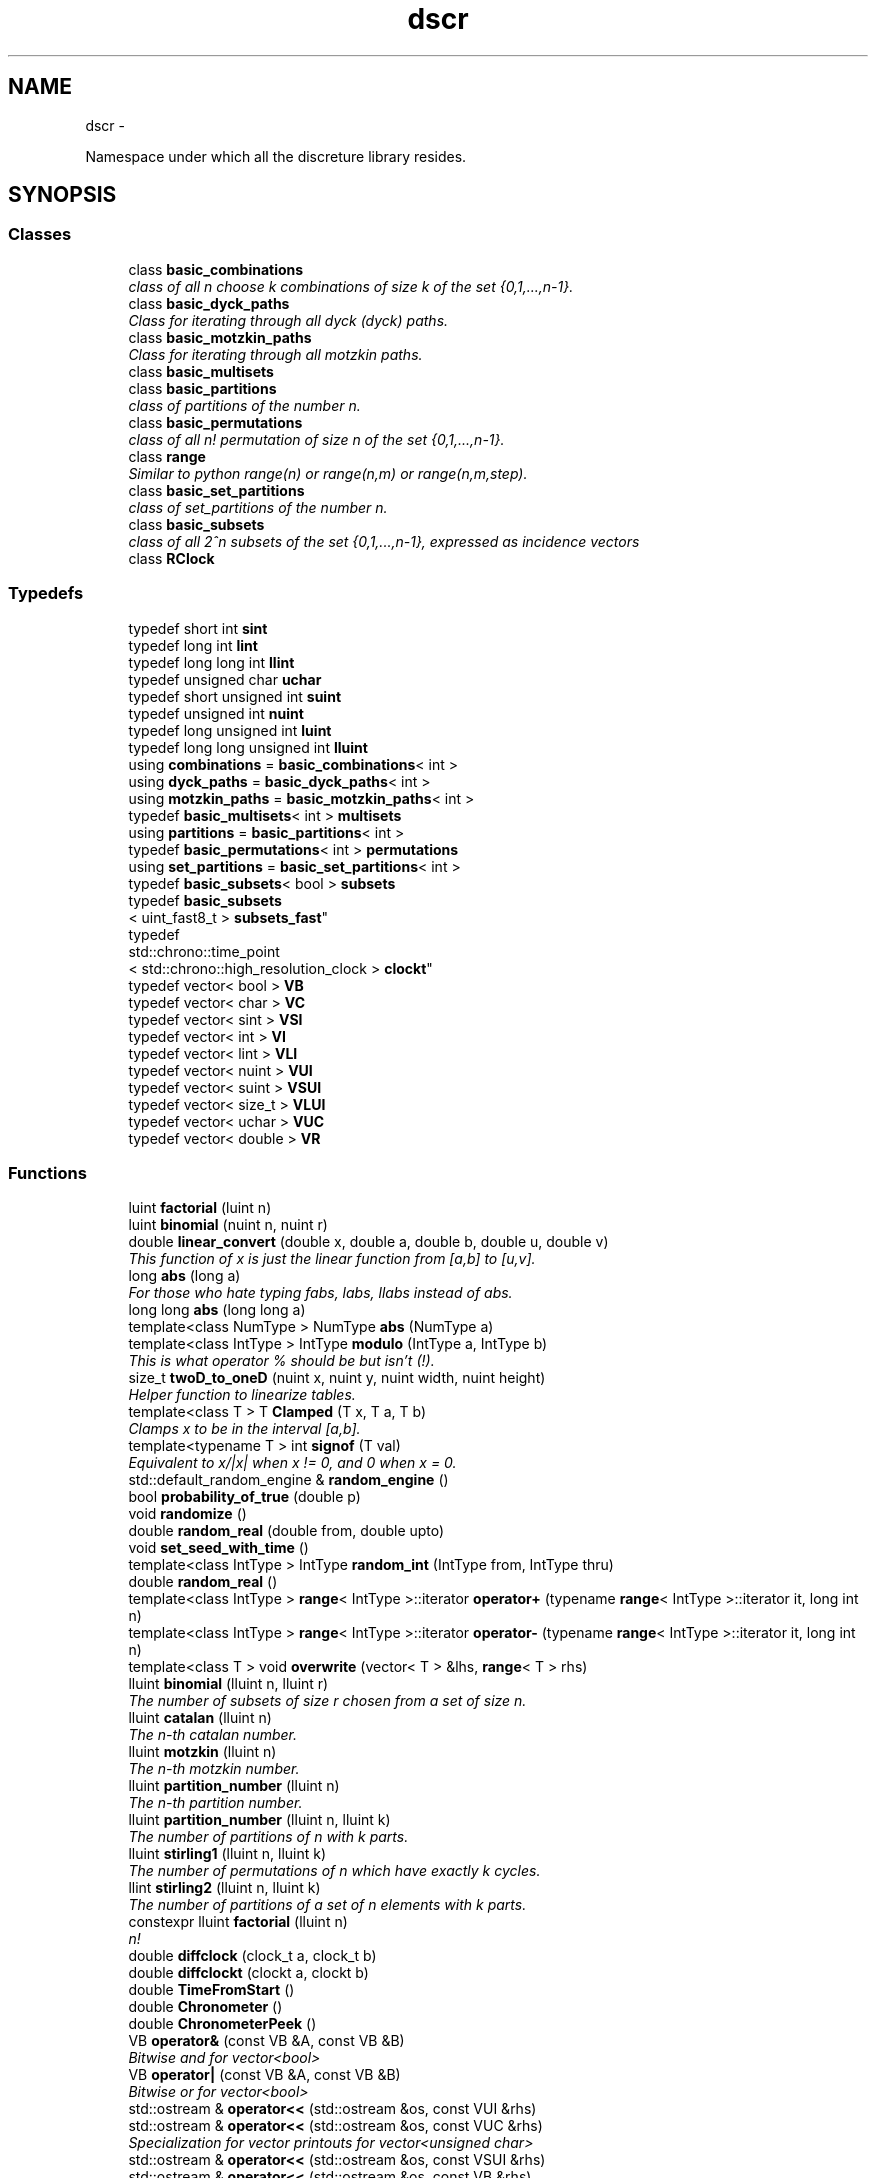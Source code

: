 .TH "dscr" 3 "Wed Mar 16 2016" "Version 1" "discreture" \" -*- nroff -*-
.ad l
.nh
.SH NAME
dscr \- 
.PP
Namespace under which all the discreture library resides\&.  

.SH SYNOPSIS
.br
.PP
.SS "Classes"

.in +1c
.ti -1c
.RI "class \fBbasic_combinations\fP"
.br
.RI "\fIclass of all n choose k combinations of size k of the set {0,1,\&.\&.\&.,n-1}\&. \fP"
.ti -1c
.RI "class \fBbasic_dyck_paths\fP"
.br
.RI "\fIClass for iterating through all dyck (dyck) paths\&. \fP"
.ti -1c
.RI "class \fBbasic_motzkin_paths\fP"
.br
.RI "\fIClass for iterating through all motzkin paths\&. \fP"
.ti -1c
.RI "class \fBbasic_multisets\fP"
.br
.ti -1c
.RI "class \fBbasic_partitions\fP"
.br
.RI "\fIclass of partitions of the number n\&. \fP"
.ti -1c
.RI "class \fBbasic_permutations\fP"
.br
.RI "\fIclass of all n! permutation of size n of the set {0,1,\&.\&.\&.,n-1}\&. \fP"
.ti -1c
.RI "class \fBrange\fP"
.br
.RI "\fISimilar to python range(n) or range(n,m) or range(n,m,step)\&. \fP"
.ti -1c
.RI "class \fBbasic_set_partitions\fP"
.br
.RI "\fIclass of set_partitions of the number n\&. \fP"
.ti -1c
.RI "class \fBbasic_subsets\fP"
.br
.RI "\fIclass of all 2^n subsets of the set {0,1,\&.\&.\&.,n-1}, expressed as incidence vectors \fP"
.ti -1c
.RI "class \fBRClock\fP"
.br
.in -1c
.SS "Typedefs"

.in +1c
.ti -1c
.RI "typedef short int \fBsint\fP"
.br
.ti -1c
.RI "typedef long int \fBlint\fP"
.br
.ti -1c
.RI "typedef long long int \fBllint\fP"
.br
.ti -1c
.RI "typedef unsigned char \fBuchar\fP"
.br
.ti -1c
.RI "typedef short unsigned int \fBsuint\fP"
.br
.ti -1c
.RI "typedef unsigned int \fBnuint\fP"
.br
.ti -1c
.RI "typedef long unsigned int \fBluint\fP"
.br
.ti -1c
.RI "typedef long long unsigned int \fBlluint\fP"
.br
.ti -1c
.RI "using \fBcombinations\fP = \fBbasic_combinations\fP< int >"
.br
.ti -1c
.RI "using \fBdyck_paths\fP = \fBbasic_dyck_paths\fP< int >"
.br
.ti -1c
.RI "using \fBmotzkin_paths\fP = \fBbasic_motzkin_paths\fP< int >"
.br
.ti -1c
.RI "typedef \fBbasic_multisets\fP< int > \fBmultisets\fP"
.br
.ti -1c
.RI "using \fBpartitions\fP = \fBbasic_partitions\fP< int >"
.br
.ti -1c
.RI "typedef \fBbasic_permutations\fP< int > \fBpermutations\fP"
.br
.ti -1c
.RI "using \fBset_partitions\fP = \fBbasic_set_partitions\fP< int >"
.br
.ti -1c
.RI "typedef \fBbasic_subsets\fP< bool > \fBsubsets\fP"
.br
.ti -1c
.RI "typedef \fBbasic_subsets\fP
.br
< uint_fast8_t > \fBsubsets_fast\fP"
.br
.ti -1c
.RI "typedef 
.br
std::chrono::time_point
.br
< std::chrono::high_resolution_clock > \fBclockt\fP"
.br
.ti -1c
.RI "typedef vector< bool > \fBVB\fP"
.br
.ti -1c
.RI "typedef vector< char > \fBVC\fP"
.br
.ti -1c
.RI "typedef vector< sint > \fBVSI\fP"
.br
.ti -1c
.RI "typedef vector< int > \fBVI\fP"
.br
.ti -1c
.RI "typedef vector< lint > \fBVLI\fP"
.br
.ti -1c
.RI "typedef vector< nuint > \fBVUI\fP"
.br
.ti -1c
.RI "typedef vector< suint > \fBVSUI\fP"
.br
.ti -1c
.RI "typedef vector< size_t > \fBVLUI\fP"
.br
.ti -1c
.RI "typedef vector< uchar > \fBVUC\fP"
.br
.ti -1c
.RI "typedef vector< double > \fBVR\fP"
.br
.in -1c
.SS "Functions"

.in +1c
.ti -1c
.RI "luint \fBfactorial\fP (luint n)"
.br
.ti -1c
.RI "luint \fBbinomial\fP (nuint n, nuint r)"
.br
.ti -1c
.RI "double \fBlinear_convert\fP (double x, double a, double b, double u, double v)"
.br
.RI "\fIThis function of x is just the linear function from [a,b] to [u,v]\&. \fP"
.ti -1c
.RI "long \fBabs\fP (long a)"
.br
.RI "\fIFor those who hate typing fabs, labs, llabs instead of abs\&. \fP"
.ti -1c
.RI "long long \fBabs\fP (long long a)"
.br
.ti -1c
.RI "template<class NumType > NumType \fBabs\fP (NumType a)"
.br
.ti -1c
.RI "template<class IntType > IntType \fBmodulo\fP (IntType a, IntType b)"
.br
.RI "\fIThis is what operator % should be but isn't (!)\&. \fP"
.ti -1c
.RI "size_t \fBtwoD_to_oneD\fP (nuint x, nuint y, nuint width, nuint height)"
.br
.RI "\fIHelper function to linearize tables\&. \fP"
.ti -1c
.RI "template<class T > T \fBClamped\fP (T x, T a, T b)"
.br
.RI "\fIClamps x to be in the interval [a,b]\&. \fP"
.ti -1c
.RI "template<typename T > int \fBsignof\fP (T val)"
.br
.RI "\fIEquivalent to x/|x| when x != 0, and 0 when x = 0\&. \fP"
.ti -1c
.RI "std::default_random_engine & \fBrandom_engine\fP ()"
.br
.ti -1c
.RI "bool \fBprobability_of_true\fP (double p)"
.br
.ti -1c
.RI "void \fBrandomize\fP ()"
.br
.ti -1c
.RI "double \fBrandom_real\fP (double from, double upto)"
.br
.ti -1c
.RI "void \fBset_seed_with_time\fP ()"
.br
.ti -1c
.RI "template<class IntType > IntType \fBrandom_int\fP (IntType from, IntType thru)"
.br
.ti -1c
.RI "double \fBrandom_real\fP ()"
.br
.ti -1c
.RI "template<class IntType > \fBrange\fP< IntType >::iterator \fBoperator+\fP (typename \fBrange\fP< IntType >::iterator it, long int n)"
.br
.ti -1c
.RI "template<class IntType > \fBrange\fP< IntType >::iterator \fBoperator-\fP (typename \fBrange\fP< IntType >::iterator it, long int n)"
.br
.ti -1c
.RI "template<class T > void \fBoverwrite\fP (vector< T > &lhs, \fBrange\fP< T > rhs)"
.br
.ti -1c
.RI "lluint \fBbinomial\fP (lluint n, lluint r)"
.br
.RI "\fIThe number of subsets of size r chosen from a set of size n\&. \fP"
.ti -1c
.RI "lluint \fBcatalan\fP (lluint n)"
.br
.RI "\fIThe n-th catalan number\&. \fP"
.ti -1c
.RI "lluint \fBmotzkin\fP (lluint n)"
.br
.RI "\fIThe n-th motzkin number\&. \fP"
.ti -1c
.RI "lluint \fBpartition_number\fP (lluint n)"
.br
.RI "\fIThe n-th partition number\&. \fP"
.ti -1c
.RI "lluint \fBpartition_number\fP (lluint n, lluint k)"
.br
.RI "\fIThe number of partitions of n with k parts\&. \fP"
.ti -1c
.RI "lluint \fBstirling1\fP (lluint n, lluint k)"
.br
.RI "\fIThe number of permutations of n which have exactly k cycles\&. \fP"
.ti -1c
.RI "llint \fBstirling2\fP (lluint n, lluint k)"
.br
.RI "\fIThe number of partitions of a set of n elements with k parts\&. \fP"
.ti -1c
.RI "constexpr lluint \fBfactorial\fP (lluint n)"
.br
.RI "\fIn! \fP"
.ti -1c
.RI "double \fBdiffclock\fP (clock_t a, clock_t b)"
.br
.ti -1c
.RI "double \fBdiffclockt\fP (clockt a, clockt b)"
.br
.ti -1c
.RI "double \fBTimeFromStart\fP ()"
.br
.ti -1c
.RI "double \fBChronometer\fP ()"
.br
.ti -1c
.RI "double \fBChronometerPeek\fP ()"
.br
.ti -1c
.RI "VB \fBoperator&\fP (const VB &A, const VB &B)"
.br
.RI "\fIBitwise and for vector<bool> \fP"
.ti -1c
.RI "VB \fBoperator|\fP (const VB &A, const VB &B)"
.br
.RI "\fIBitwise or for vector<bool> \fP"
.ti -1c
.RI "std::ostream & \fBoperator<<\fP (std::ostream &os, const VUI &rhs)"
.br
.ti -1c
.RI "std::ostream & \fBoperator<<\fP (std::ostream &os, const VUC &rhs)"
.br
.RI "\fISpecialization for vector printouts for vector<unsigned char> \fP"
.ti -1c
.RI "std::ostream & \fBoperator<<\fP (std::ostream &os, const VSUI &rhs)"
.br
.ti -1c
.RI "std::ostream & \fBoperator<<\fP (std::ostream &os, const VB &rhs)"
.br
.RI "\fISpecialization for vector printouts for vector<bool> so that it doesn't print out spaces\&. \fP"
.ti -1c
.RI "std::ostream & \fBoperator<<\fP (std::ostream &os, const vector< VB > &rhs)"
.br
.ti -1c
.RI "template<class T , class U > vector< T > \fBConvert\fP (const vector< U > &G)"
.br
.RI "\fIConverts a vector<U> into a vector<T>, provided U can be converted to T\&. \fP"
.ti -1c
.RI "template<class numType > double \fBSum\fP (const vector< numType > &vi)"
.br
.RI "\fIFinds the sum of all elements of vector\&. Returns a double because it's easier\&. \fP"
.ti -1c
.RI "template<class T > std::ostream & \fBoperator<<\fP (std::ostream &os, const vector< T > &rhs)"
.br
.RI "\fIprints out a space separated vector\&. \fP"
.ti -1c
.RI "template<class T > std::ostream & \fBoperator<<\fP (std::ostream &os, const std::list< T > &rhs)"
.br
.RI "\fIprints out a space separated list\&. \fP"
.ti -1c
.RI "template<class T > T \fBmin\fP (const vector< T > &v)"
.br
.RI "\fIFind the minimum value of a vector\&. \fP"
.ti -1c
.RI "template<class T > T \fBmax\fP (const vector< T > &v)"
.br
.RI "\fIFind the max value of a vector\&. \fP"
.ti -1c
.RI "template<class T > size_t \fBargmin\fP (const vector< T > &v)"
.br
.RI "\fIFind the minimum index of a vector\&. \fP"
.ti -1c
.RI "template<class T > size_t \fBargmax\fP (const vector< T > &v)"
.br
.RI "\fIFind the maximum index of a vector\&. \fP"
.ti -1c
.RI "template<class T > vector< T > \fBoperator+\fP (const vector< T > &U, const vector< T > &V)"
.br
.RI "\fIvector coordinate-wise addition\&. \fP"
.ti -1c
.RI "template<class T > void \fBoperator+=\fP (vector< T > &U, const vector< T > &V)"
.br
.RI "\fIinplace vector coordinate-wise addition\&. \fP"
.ti -1c
.RI "template<class T , class NumType > void \fBoperator/=\fP (vector< T > &U, NumType t)"
.br
.RI "\fIinplace vector coordinate-wise division by a number\&. \fP"
.ti -1c
.RI "template<class T , class NumType > void \fBoperator*=\fP (vector< T > &U, NumType t)"
.br
.RI "\fIinplace vector coordinate-wise multiplication by a number\&. \fP"
.ti -1c
.RI "template<class T , class NumType > vector< T > \fBoperator*\fP (vector< T > U, NumType t)"
.br
.RI "\fIcoordinate-wise multiplication by a number\&. \fP"
.ti -1c
.RI "template<class T , class NumType > vector< T > \fBoperator/\fP (vector< T > U, NumType t)"
.br
.RI "\fIcoordinate-wise division by a number\&. \fP"
.ti -1c
.RI "template<class T > vector< T > \fBmincac\fP (const vector< T > &U, const vector< T > &V)"
.br
.RI "\fIreturns a vector W such that for each coordinate i, W[i] = min(V[i],U[i]) \fP"
.ti -1c
.RI "template<class T > vector< T > \fBmaxcac\fP (const vector< T > &U, const vector< T > &V)"
.br
.RI "\fIreturns a vector W such that for each coordinate i, W[i] = max(V[i],U[i]) \fP"
.ti -1c
.RI "template<class T > bool \fBoperator<=\fP (const vector< T > &A, const vector< T > &B)"
.br
.RI "\fILexicographic compare vector A and B\&. \fP"
.ti -1c
.RI "template<class T > bool \fBoperator==\fP (const vector< T > &A, const vector< T > &B)"
.br
.RI "\fIEquality comparison of vectors\&. \fP"
.ti -1c
.RI "template<class T > VB \fBCombinationToSubset\fP (const vector< T > &C, size_t size)"
.br
.RI "\fIGiven a subset S, written in combination form (1,2,4), returns the same subset written in subset form (01101) \fP"
.ti -1c
.RI "template<class vecT , class UIntType > vecT \fBcompose\fP (const vecT &f, const vector< UIntType > &g)"
.br
.RI "\fIFunction composition\&. \fP"
.ti -1c
.RI "template<class T > bool \fBAreTheyAllDifferent\fP (const vector< T > &G)"
.br
.in -1c
.SS "Variables"

.in +1c
.ti -1c
.RI "constexpr double \fBpi\fP = 3\&.1415926535897932384626433832795"
.br
.ti -1c
.RI "constexpr double \fBe\fP = 2\&.718281828459045"
.br
.ti -1c
.RI "constexpr double \fBphi\fP = 1\&.618033988749895"
.br
.in -1c
.SH "Detailed Description"
.PP 
Namespace under which all the discreture library resides\&. 
.SH "Function Documentation"
.PP 
.SS "lluint dscr::binomial (lluintn, lluintr)"

.PP
The number of subsets of size r chosen from a set of size n\&. 
.PP
\fBParameters:\fP
.RS 4
\fIn\fP is a (small) nonnegative integer 
.br
\fIr\fP is a small integer between 0 and n (inclusive) 
.RE
.PP
\fBReturns:\fP
.RS 4
n!/(r!*(n-r)!) 
.RE
.PP

.SS "lluint dscr::catalan (lluintn)"

.PP
The n-th catalan number\&. 
.PP
\fBParameters:\fP
.RS 4
\fIn\fP is a (small) nonnegative integer 
.RE
.PP
\fBReturns:\fP
.RS 4
binomial(2n,n)/(n+1) 
.RE
.PP

.SS "template<class vecT , class UIntType > vecT dscr::compose (const vecT &f, const vector< UIntType > &g)"

.PP
Function composition\&. 
.PP
\fBReturns:\fP
.RS 4
f o g 
.RE
.PP

.SS "constexpr lluint dscr::factorial (lluintn)"

.PP
n! 
.PP
\fBParameters:\fP
.RS 4
\fIn\fP is a (small) nonnegative integer\&. 
.RE
.PP
\fBReturns:\fP
.RS 4
n! 
.RE
.PP

.SS "double dscr::linear_convert (doublex, doublea, doubleb, doubleu, doublev)\fC [inline]\fP"

.PP
This function of x is just the linear function from [a,b] to [u,v]\&. 
.PP
\fBReturns:\fP
.RS 4
f(x), where f:[a,b]->[u,v] is the only linear, monotone, biyective function\&. 
.RE
.PP

.SS "template<class IntType > IntType dscr::modulo (IntTypea, IntTypeb)\fC [inline]\fP"

.PP
This is what operator % should be but isn't (!)\&. C++ modulo operator % is dumb for negative integers: (-7)%3 returns -1, instead of 2\&. This fixes it\&. 
.PP
\fBReturns:\fP
.RS 4
an integer in [0,b) 
.RE
.PP

.SS "lluint dscr::motzkin (lluintn)"

.PP
The n-th motzkin number\&. 
.PP
\fBParameters:\fP
.RS 4
\fIn\fP is a (small) nonnegative integer 
.RE
.PP
\fBReturns:\fP
.RS 4
M_n 
.RE
.PP

.SS "template<class T > bool dscr::operator<= (const vector< T > &A, const vector< T > &B)"

.PP
Lexicographic compare vector A and B\&. 
.PP
\fBReturns:\fP
.RS 4
A <= B in lexicographic order\&. 
.RE
.PP

.SS "template<class T > bool dscr::operator== (const vector< T > &A, const vector< T > &B)"

.PP
Equality comparison of vectors\&. 
.PP
\fBReturns:\fP
.RS 4
A <= B in lexicographic order\&. 
.RE
.PP

.SS "lluint dscr::partition_number (lluintn)"

.PP
The n-th partition number\&. 
.PP
\fBParameters:\fP
.RS 4
\fIn\fP is a (small) nonnegative integer 
.RE
.PP
\fBReturns:\fP
.RS 4
P_n 
.RE
.PP

.SS "lluint dscr::partition_number (lluintn, lluintk)"

.PP
The number of partitions of n with k parts\&. 
.PP
\fBParameters:\fP
.RS 4
\fIn\fP is a (small) nonnegative integer 
.br
\fIk\fP <= n is a (small) nonnegative integer 
.RE
.PP
\fBReturns:\fP
.RS 4
P_{n,k} 
.RE
.PP

.SS "template<typename T > int dscr::signof (Tval)"

.PP
Equivalent to x/|x| when x != 0, and 0 when x = 0\&. 
.PP
\fBReturns:\fP
.RS 4
1 if val is positive, -1 if it's negative, and 0 if it's 0 
.RE
.PP

.SS "lluint dscr::stirling1 (lluintn, lluintk)"

.PP
The number of permutations of n which have exactly k cycles\&. 
.PP
\fBParameters:\fP
.RS 4
\fIn\fP is a (small) nonnegative integer 
.br
\fIk\fP <= n is a (small) nonnegative integer 
.RE
.PP
\fBReturns:\fP
.RS 4
The stirling number of the first kind S(n,k) 
.RE
.PP

.SS "llint dscr::stirling2 (lluintn, lluintk)"

.PP
The number of partitions of a set of n elements with k parts\&. 
.PP
\fBParameters:\fP
.RS 4
\fIn\fP is a (small) nonnegative integer 
.br
\fIk\fP <= n is a (small) nonnegative integer 
.RE
.PP
\fBReturns:\fP
.RS 4
P_{n,k} 
.RE
.PP

.SH "Author"
.PP 
Generated automatically by Doxygen for discreture from the source code\&.
